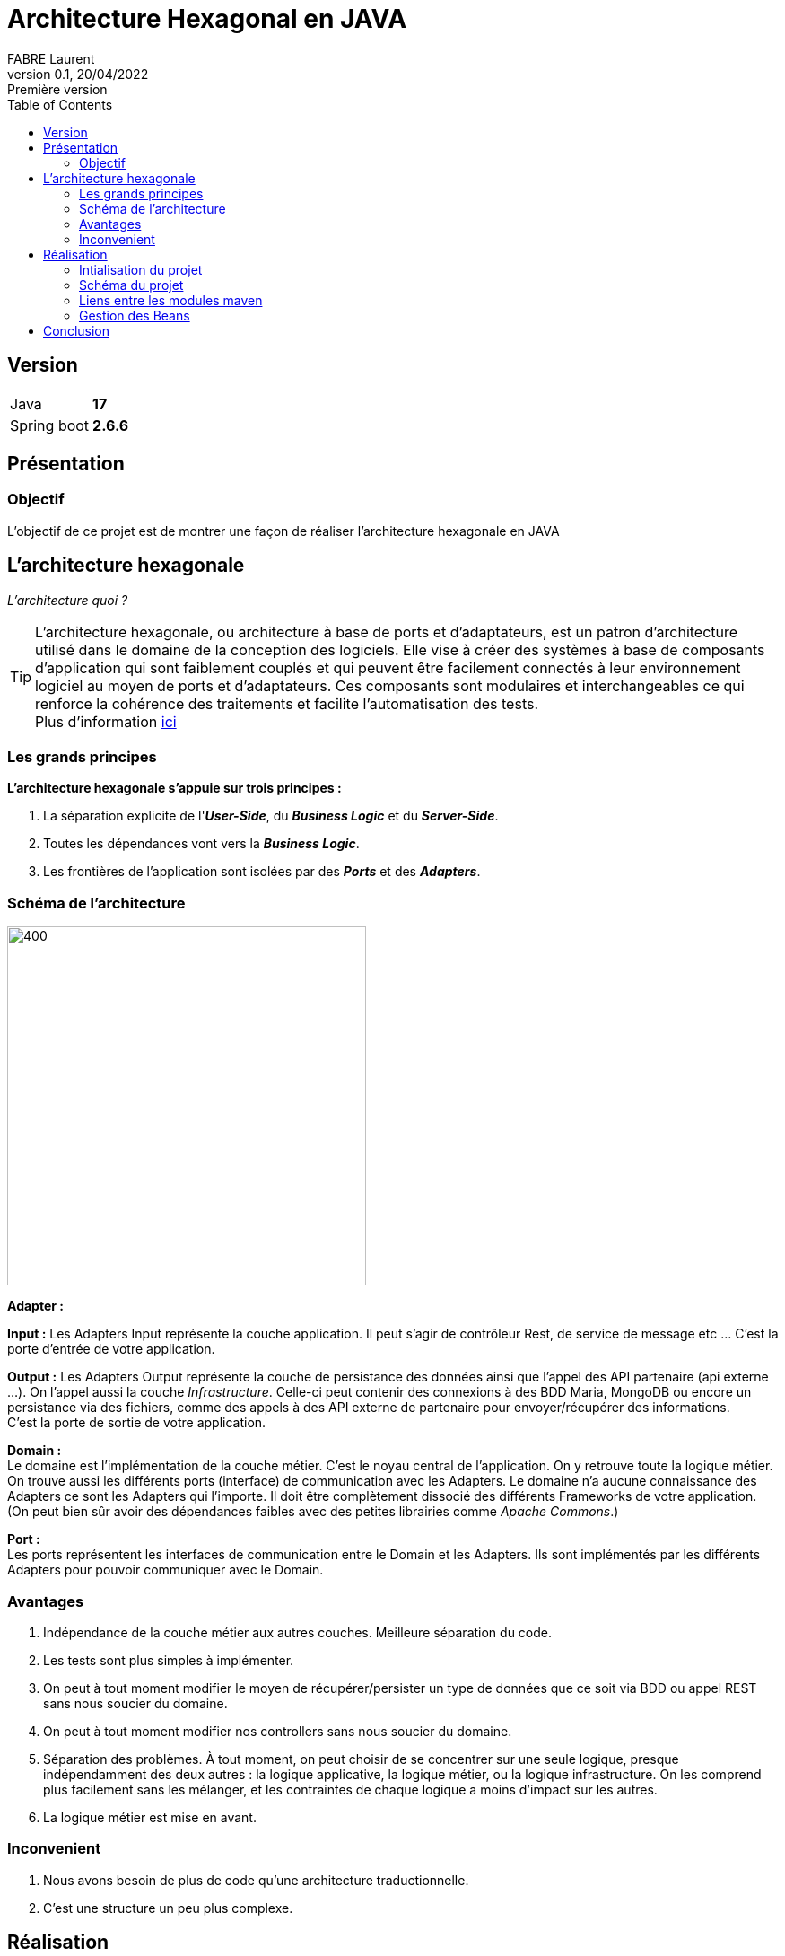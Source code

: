 = Architecture Hexagonal en JAVA
FABRE Laurent
v0.1, 20/04/2022: Première version
:toc:
:icons: font

== Version
[horizontal]
Java:: *17*
Spring boot:: *2.6.6*

== Présentation

=== Objectif
L'objectif de ce projet est de montrer une façon de réaliser l'architecture
hexagonale en JAVA

== L'architecture hexagonale

_L'architecture quoi ?_

TIP: L'architecture hexagonale, ou architecture à base de ports et d'adaptateurs, est un patron d'architecture utilisé dans le domaine
de la conception des logiciels.  Elle vise à créer des systèmes à base de composants d'application qui sont faiblement couplés et qui
peuvent être facilement connectés à leur environnement logiciel au moyen de ports et d'adaptateurs. Ces composants sont modulaires et
interchangeables ce qui renforce la cohérence des traitements et facilite l'automatisation des tests. +
Plus d'information https://fr.wikipedia.org/wiki/Architecture_hexagonale_(logiciel)[ici]

=== Les grands principes
*L’architecture hexagonale s’appuie sur trois principes :*

. La séparation explicite de l'*_User-Side_*, du *_Business Logic_* et du *_Server-Side_*.
. Toutes les dépendances vont vers la *_Business Logic_*.
. Les frontières de l'application sont isolées par des *_Ports_* et des *_Adapters_*.

=== Schéma de l'architecture

[.left]
image::doc/img/schema_archi_hexa.png[400,400,align="center"]
[big underline]*Adapter :* +


*Input :* Les Adapters Input représente la couche application. Il peut s’agir de contrôleur Rest, de service de message etc …
C’est la porte d’entrée de votre application. +


*Output :* Les Adapters Output représente la couche de persistance des données ainsi que l'appel des API partenaire (api externe ...).
On l'appel aussi la couche _Infrastructure_. Celle-ci peut contenir des connexions à des BDD Maria, MongoDB ou encore un
persistance via des fichiers, comme des appels à des API externe de partenaire pour envoyer/récupérer des informations. +
C’est la porte de sortie de votre application. +

[big underline]*Domain :* +
Le domaine est l’implémentation de la couche métier. C’est le noyau central de l’application.
On y retrouve toute la logique métier. On trouve aussi les différents ports (interface)
de communication avec les Adapters. Le domaine n’a aucune connaissance des Adapters ce sont
les Adapters qui l’importe. Il doit être complètement dissocié des différents Frameworks de votre
application.
(On peut bien sûr avoir des dépendances faibles avec des petites librairies comme _Apache Commons_.) +

[big underline]*Port :* +
Les ports représentent les interfaces de communication entre le Domain et les Adapters. Ils sont implémentés par les différents Adapters pour pouvoir communiquer avec le Domain.

=== Avantages

. Indépendance de la couche métier aux autres couches. Meilleure séparation du code.
. Les tests sont plus simples à implémenter.
. On peut à tout moment modifier le moyen de récupérer/persister un type de données que ce soit via BDD ou appel REST sans nous soucier du domaine.
. On peut à tout moment modifier nos controllers sans nous soucier du domaine.
. Séparation des problèmes. À tout moment, on peut choisir de se concentrer sur une seule logique,
presque indépendamment des deux autres : la logique applicative, la logique métier,
ou la logique infrastructure. On les comprend plus facilement sans les mélanger,
et les contraintes de chaque logique a moins d’impact sur les autres.
. La logique métier est mise en avant.

=== Inconvenient

. Nous avons besoin de plus de code qu'une architecture traductionnelle.
. C'est une structure un peu plus complexe.

== Réalisation

Pour cet exemple, nous avons créé un projet Spring boot et utiliser les modules de maven pour
séparer efficacement les différentes couches.

=== Intialisation du projet

 * Pour ce projet, nous utilisons Java en version *17*. Il vous faut donc une JDK adaptée.
 * Pour simuler la BDD mariaDB nous utilisons Docker avec docker-compose. Il vous faut donc installer
docker sur votre PC puis lancer le fichier _docker-compose-local.yml_ qui se trouve dans les
_resources_ du module *_adapter-out_*.

=== Schéma du projet

image::doc/img/diagram_archi_hexa.jpg[600,600,align="center"]

Dans ce schéma nous pouvons voir clairement l'architecture du projet pour l'entité *_Car_*.

* En [purple]#violet# nous retrouvons notre application qui contient ses 3 principaux modules.
* En [blue]#bleu# nous retrouvons notre module _adapter-in_ qui contient le controller REST de
l'entité Car. Nous voyons que ce controller appel l'interface _ICarServiceIn_ qui se trouve
dans le module _domain_ pour pouvoir donner les instructions au service de celui-ci.
* En [green]#vert# nous retrouvons notre module _domain_ qui contient les deux interfaces
(port) pour communiquer avec les adapters. Nous voyons que le domain n'a pas connaissance
des adapters mais que ce sont les adpaters qui utilisent les interfaces de celui-ci. +
Le domain possède l'implémentation du service _ICarServiceIn_ qui contient toute
la logique métier, en utilisant l'interface _ICarServiceOut_ pour utiliser la persistance
des données.

* En [red]#rouge# nous retrouvons notre module _adapter-out_ qui contient la partie
persistance des données. Nous avons notre provider qui implémente l'interface _ICarServiceOut_
du module domain. Dedans nous aurons la logique de persistance avec l'utilisation
de l'interface JPA _CarRepository_. Lors de l'execution notre service _CarServiceIn_
utilisera donc indirectement cette adapter pour persister ses données.


=== Liens entre les modules maven

image::doc/img/modules_links.jpg[300,300,align="center"]

Les dépendences des différents modules reste simple et respect tout ce qui est dit plus
haut : +

* Le module *_adapter-in_* à pour dependence le module _domain_ (pour pouvoir appeler
l'interface _ICaeServiceIn_ qui est son point d'entré dans la logique métier). Sachant
que ce projet utilise le framework Spring Boot et que nous faisons un controller REST
il lui faudra aussi la dépendance _spring-boot-starter-web_. Nous pouvons retrouver
ici toutes les dependencies nécessaire au partage de nos données (REST, SOAP etc ...).
* Le module *_domain_* n'a aucune dependence. Comme nous nous en doutions.
* Le module *_adapter-out_* à pour dependence le module _domain_ (pour pouvoir implémenter
l'interface _ICaeServiceOut_ et lui donnée la logique de persistance des données).
Comme nous voulons utiliser JPA pour persister nos données il nous faudra aussi la
dépendence _spring-boot-starter-data-jpa_. Nous pouvons retrouver
ici toutes les dependencies nécessaire à la persistance des données (MangoDB, CSV etc ...).

=== Gestion des Beans

Nous n'avons pas encore parlé du dernier module, le module *_core_*. +
Dans celui-ci nous retrouvons le _main_ de l'application ansi que la configuration
de celle-ci.
Le module _domain_ n'ayant aucune dépendence Spring boot, nous sommes obliger de créer les
beans des services manuellement. +
Pour ce faire nous avons la classe _ServicesConfiguration_ qui à l'annotation Spring
_@Configuration_ qui contient les beans services du domaine. +

[underline]#Exemple :#

[source,java]
@Bean
public ICarServiceIn carServiceOut(ICarServiceOut carServiceIn){
    return new CarServiceIn(carServiceIn);
}

Nous pouvons voir l'instanciation du service _CarServiceIn_. On lui donne les beans
nécessaire à son fonctionnement (ici le bean _ICarServiceOut_ qui lui est instancié
par Spring Boot car il est présent dans le module *_adapter-out_*).
Maintenant nous avons le service dans le context Spring et il pourra être injecté
au besoin.

== Conclusion
Nous arrivons à la fin de la présentation. +
J'espère avoir pu vous montrer les différents avantages d'utiliser cette architecture. +

N’hésitez pas à me contacter pour toute remarque ou proposition d’évolution. +
Bon dev à tous !